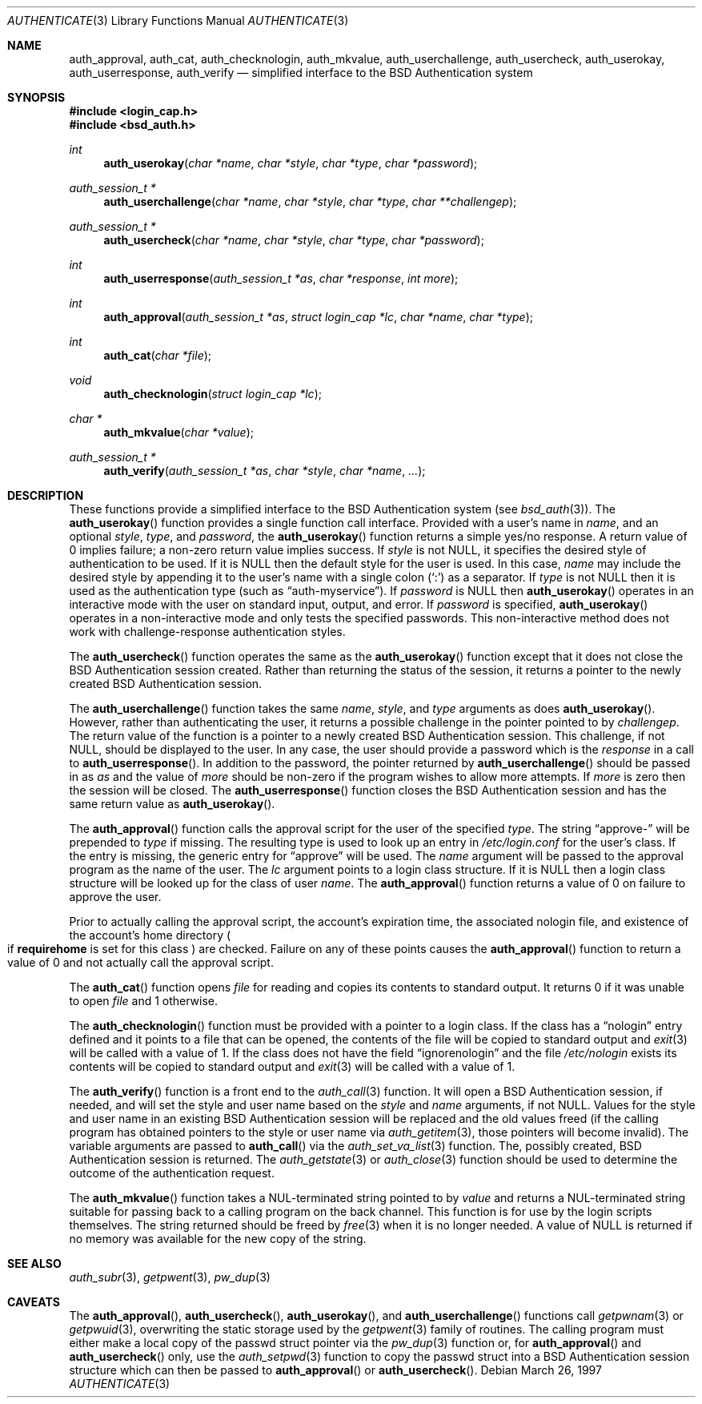 .\"	$OpenBSD: authenticate.3,v 1.9 2005/07/22 03:16:58 jaredy Exp $
.\"
.\" Copyright (c) 1997 Berkeley Software Design, Inc. All rights reserved.
.\"
.\" Redistribution and use in source and binary forms, with or without
.\" modification, are permitted provided that the following conditions
.\" are met:
.\" 1. Redistributions of source code must retain the above copyright
.\"    notice, this list of conditions and the following disclaimer.
.\" 2. Redistributions in binary form must reproduce the above copyright
.\"    notice, this list of conditions and the following disclaimer in the
.\"    documentation and/or other materials provided with the distribution.
.\" 3. All advertising materials mentioning features or use of this software
.\"    must display the following acknowledgement:
.\"	This product includes software developed by Berkeley Software Design,
.\"	Inc.
.\" 4. The name of Berkeley Software Design, Inc.  may not be used to endorse
.\"    or promote products derived from this software without specific prior
.\"    written permission.
.\"
.\" THIS SOFTWARE IS PROVIDED BY BERKELEY SOFTWARE DESIGN, INC. ``AS IS'' AND
.\" ANY EXPRESS OR IMPLIED WARRANTIES, INCLUDING, BUT NOT LIMITED TO, THE
.\" IMPLIED WARRANTIES OF MERCHANTABILITY AND FITNESS FOR A PARTICULAR PURPOSE
.\" ARE DISCLAIMED.  IN NO EVENT SHALL BERKELEY SOFTWARE DESIGN, INC. BE LIABLE
.\" FOR ANY DIRECT, INDIRECT, INCIDENTAL, SPECIAL, EXEMPLARY, OR CONSEQUENTIAL
.\" DAMAGES (INCLUDING, BUT NOT LIMITED TO, PROCUREMENT OF SUBSTITUTE GOODS
.\" OR SERVICES; LOSS OF USE, DATA, OR PROFITS; OR BUSINESS INTERRUPTION)
.\" HOWEVER CAUSED AND ON ANY THEORY OF LIABILITY, WHETHER IN CONTRACT, STRICT
.\" LIABILITY, OR TORT (INCLUDING NEGLIGENCE OR OTHERWISE) ARISING IN ANY WAY
.\" OUT OF THE USE OF THIS SOFTWARE, EVEN IF ADVISED OF THE POSSIBILITY OF
.\" SUCH DAMAGE.
.\"
.\"	BSDI $From: authenticate.3,v 2.7 1998/09/03 20:27:20 prb Exp $
.Dd March 26, 1997
.Dt AUTHENTICATE 3
.Os
.Sh NAME
.Nm auth_approval ,
.Nm auth_cat ,
.Nm auth_checknologin ,
.Nm auth_mkvalue ,
.Nm auth_userchallenge ,
.Nm auth_usercheck ,
.Nm auth_userokay ,
.Nm auth_userresponse ,
.Nm auth_verify
.Nd simplified interface to the BSD Authentication system
.Sh SYNOPSIS
.Fd #include <login_cap.h>
.Fd #include <bsd_auth.h>
.Ft int
.Fn auth_userokay "char *name" "char *style" "char *type" "char *password"
.Ft auth_session_t *
.Fn auth_userchallenge "char *name" "char *style" "char *type" "char **challengep"
.Ft auth_session_t *
.Fn auth_usercheck "char *name" "char *style" "char *type" "char *password"
.Ft int
.Fn auth_userresponse "auth_session_t *as" "char *response" "int more"
.Ft int
.Fn auth_approval "auth_session_t *as" "struct login_cap *lc" "char *name" "char *type"
.Ft int
.Fn auth_cat "char *file"
.Ft void
.Fn auth_checknologin "struct login_cap *lc"
.Ft char *
.Fn auth_mkvalue "char *value"
.Ft auth_session_t *
.Fn auth_verify "auth_session_t *as" "char *style" "char *name" "..."
.Sh DESCRIPTION
These functions provide a simplified interface to the BSD Authentication
system
.Pq see Xr bsd_auth 3 .
The
.Fn auth_userokay
function provides a single function call interface.
Provided with a user's name in
.Ar name ,
and an optional
.Ar style ,
.Ar type ,
and
.Ar password ,
the
.Fn auth_userokay
function returns a simple yes/no response.
A return value of 0 implies failure; a non-zero return value implies success.
If
.Ar style
is not
.Dv NULL ,
it specifies the desired style of authentication to be used.
If it is
.Dv NULL
then the default style for the user is used.
In this case,
.Ar name
may include the desired style by appending it to the user's name with a
single colon
.Pq Sq \&:
as a separator.
If
.Ar type
is not
.Dv NULL
then it is used as the authentication type (such as
.Dq auth-myservice ) .
If
.Ar password
is
.Dv NULL
then
.Fn auth_userokay
operates in an interactive mode with the user on standard input, output,
and error.
If
.Ar password
is specified,
.Fn auth_userokay
operates in a non-interactive mode and only tests the specified passwords.
This non-interactive method does not work with challenge-response
authentication styles.
.Pp
The
.Fn auth_usercheck
function operates the same as the
.Fn auth_userokay
function except that it does not close the BSD Authentication session created.
Rather than returning the status of the session, it returns
a pointer to the newly created BSD Authentication session.
.Pp
The
.Fn auth_userchallenge
function takes the same
.Ar name , style ,
and
.Ar type
arguments as does
.Fn auth_userokay .
However, rather than authenticating the user, it returns a possible
challenge in the pointer pointed to by
.Ar challengep .
The return value of the function is a pointer to a newly created
BSD Authentication session.
This challenge, if not
.Dv NULL ,
should be displayed to the user.
In any case, the user should provide a password which is
the
.Ar response
in a call to
.Fn auth_userresponse .
In addition to the password, the pointer returned by
.Fn auth_userchallenge
should be passed in as
.Ar as
and the value of
.Va more
should be non-zero if the program wishes to allow more attempts.
If
.Va more
is zero then the session will be closed.
The
.Fn auth_userresponse
function closes the BSD Authentication session and has the same
return value as
.Fn auth_userokay .
.Pp
The
.Fn auth_approval
function calls the approval script for the user of the specified
.Ar type .
The string
.Dq approve-
will be prepended to
.Ar type
if missing.
The resulting type is used to look up an entry in
.Pa /etc/login.conf
for the user's class.
If the entry is missing, the generic entry for
.Dq approve
will be used.
The
.Ar name
argument will be passed to the approval program as the name of the user.
The
.Ar lc
argument points to a login class structure.
If it is
.Dv NULL
then a login class structure will be looked up for the class of
user
.Ar name .
The
.Fn auth_approval
function returns a value of 0 on failure to approve the user.
.Pp
Prior to actually calling the approval script, the account's
expiration time, the associated nologin file, and existence
of the account's home directory
.Po
if
.Li requirehome
is set for this class
.Pc
are checked.
Failure on any of these points causes the
.Fn auth_approval
function to return a value of 0 and not actually call the approval script.
.Pp
The
.Fn auth_cat
function opens
.Ar file
for reading and copies its contents to standard output.
It returns 0 if it was unable to open
.Ar file
and 1 otherwise.
.Pp
The
.Fn auth_checknologin
function must be provided with a pointer to a login class.
If the class has a
.Dq nologin
entry defined and it points to a file that can be opened,
the contents of the file will be copied to standard output and
.Xr exit 3
will be called with a value of 1.
If the class does not have the field
.Dq ignorenologin
and the file
.Pa /etc/nologin
exists its contents will be copied to standard output and
.Xr exit 3
will be called with a value of 1.
.Pp
The
.Fn auth_verify
function is a front end to the
.Xr auth_call 3
function.
It will open a BSD Authentication session, if needed, and will set
the style and user name based on the
.Ar style
and
.Ar name
arguments, if not
.Dv NULL .
Values for the style and user name in an existing BSD Authentication
session will be replaced and the old values freed (if the calling program
has obtained pointers to the style or user name via
.Xr auth_getitem 3 ,
those pointers will become invalid).
The variable arguments are passed to
.Fn auth_call
via the
.Xr auth_set_va_list 3
function.
The, possibly created, BSD Authentication session is returned.
The
.Xr auth_getstate 3
or
.Xr auth_close 3
function
should be used to determine the outcome of the authentication request.
.Pp
The
.Fn auth_mkvalue
function takes a NUL-terminated string pointed to by
.Ar value
and returns a NUL-terminated string suitable for passing
back to a calling program on the back channel.
This function is for use by the login scripts themselves.
The string returned should be freed by
.Xr free 3
when it is no longer needed.
A value of
.Dv NULL
is returned if no memory was available for the new copy of the string.
.Sh SEE ALSO
.Xr auth_subr 3 ,
.Xr getpwent 3 ,
.Xr pw_dup 3
.Sh CAVEATS
The
.Fn auth_approval ,
.Fn auth_usercheck ,
.Fn auth_userokay ,
and
.Fn auth_userchallenge
functions call
.Xr getpwnam 3
or
.Xr getpwuid 3 ,
overwriting the static storage used by the
.Xr getpwent 3
family of routines.
The calling program must either make a local copy of the passwd struct
pointer via the
.Xr pw_dup 3
function or, for
.Fn auth_approval
and
.Fn auth_usercheck
only, use the
.Xr auth_setpwd 3
function to copy the passwd struct into a BSD Authentication session structure
which can then be passed to
.Fn auth_approval
or
.Fn auth_usercheck .
